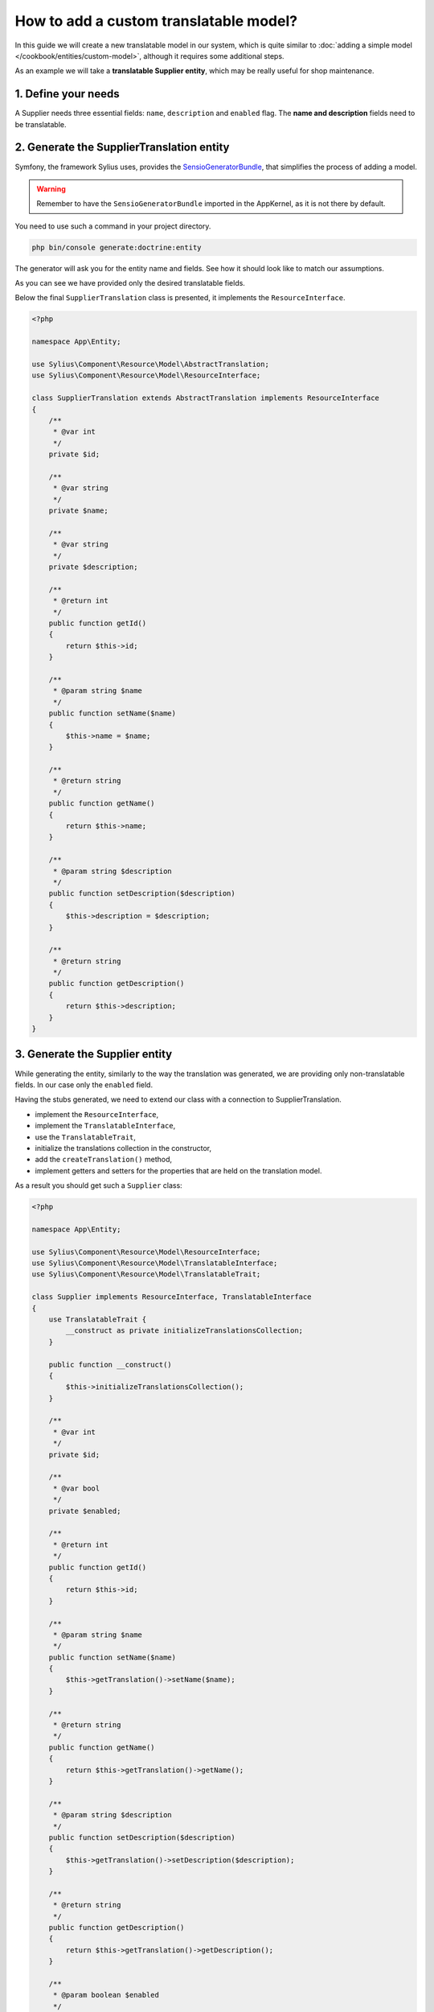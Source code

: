 How to add a custom translatable model?
=======================================

In this guide we will create a new translatable model in our system, which is quite similar to :doc:`adding a simple model </cookbook/entities/custom-model>`,
although it requires some additional steps.

As an example we will take a **translatable Supplier entity**, which may be really useful for shop maintenance.

1. Define your needs
--------------------

A Supplier needs three essential fields: ``name``, ``description`` and ``enabled`` flag.
The **name and description** fields need to be translatable.

2. Generate the SupplierTranslation entity
------------------------------------------

Symfony, the framework Sylius uses, provides the `SensioGeneratorBundle <http://symfony.com/doc/current/bundles/SensioGeneratorBundle/index.html>`_,
that simplifies the process of adding a model.

.. warning::

    Remember to have the ``SensioGeneratorBundle`` imported in the AppKernel, as it is not there by default.

You need to use such a command in your project directory.

.. code-block:: bash

    php bin/console generate:doctrine:entity

The generator will ask you for the entity name and fields. See how it should look like to match our assumptions.

.. image:: ../../_images/generating_translation_entity.png
    :align: center

As you can see we have provided only the desired translatable fields.

Below the final ``SupplierTranslation`` class is presented, it implements the ``ResourceInterface``.

.. code-block:: php

    <?php

    namespace App\Entity;

    use Sylius\Component\Resource\Model\AbstractTranslation;
    use Sylius\Component\Resource\Model\ResourceInterface;

    class SupplierTranslation extends AbstractTranslation implements ResourceInterface
    {
        /**
         * @var int
         */
        private $id;

        /**
         * @var string
         */
        private $name;

        /**
         * @var string
         */
        private $description;

        /**
         * @return int
         */
        public function getId()
        {
            return $this->id;
        }

        /**
         * @param string $name
         */
        public function setName($name)
        {
            $this->name = $name;
        }

        /**
         * @return string
         */
        public function getName()
        {
            return $this->name;
        }

        /**
         * @param string $description
         */
        public function setDescription($description)
        {
            $this->description = $description;
        }

        /**
         * @return string
         */
        public function getDescription()
        {
            return $this->description;
        }
    }

3. Generate the Supplier entity
-------------------------------

While generating the entity, similarly to the way the translation was generated, we are providing only non-translatable fields.
In our case only the ``enabled`` field.

.. image:: ../../_images/generating_basic_entity.png
    :align: center

Having the stubs generated, we need to extend our class with a connection to SupplierTranslation.

* implement the ``ResourceInterface``,
* implement the ``TranslatableInterface``,
* use the ``TranslatableTrait``,
* initialize the translations collection in the constructor,
* add the ``createTranslation()`` method,
* implement getters and setters for the properties that are held on the translation model.

As a result you should get such a ``Supplier`` class:

.. code-block:: php

    <?php

    namespace App\Entity;

    use Sylius\Component\Resource\Model\ResourceInterface;
    use Sylius\Component\Resource\Model\TranslatableInterface;
    use Sylius\Component\Resource\Model\TranslatableTrait;

    class Supplier implements ResourceInterface, TranslatableInterface
    {
        use TranslatableTrait {
            __construct as private initializeTranslationsCollection;
        }

        public function __construct()
        {
            $this->initializeTranslationsCollection();
        }

        /**
         * @var int
         */
        private $id;

        /**
         * @var bool
         */
        private $enabled;

        /**
         * @return int
         */
        public function getId()
        {
            return $this->id;
        }

        /**
         * @param string $name
         */
        public function setName($name)
        {
            $this->getTranslation()->setName($name);
        }

        /**
         * @return string
         */
        public function getName()
        {
            return $this->getTranslation()->getName();
        }

        /**
         * @param string $description
         */
        public function setDescription($description)
        {
            $this->getTranslation()->setDescription($description);
        }

        /**
         * @return string
         */
        public function getDescription()
        {
            return $this->getTranslation()->getDescription();
        }

        /**
         * @param boolean $enabled
         */
        public function setEnabled($enabled)
        {
            $this->enabled = $enabled;
        }

        /**
         * @return bool
         */
        public function getEnabled()
        {
            return $this->enabled;
        }

        /**
         * {@inheritdoc}
         */
        protected function createTranslation()
        {
            return new SupplierTranslation();
        }
    }

4. Register your entity together with translation as a Sylius resource
----------------------------------------------------------------------

If you don't have it yet, create a file ``config/packages/sylius_resource.yaml``.

.. code-block:: yaml

    # config/packages/sylius_resource.yaml
    sylius_resource:
        resources:
            app.supplier:
                driver: doctrine/orm # You can use also different driver here
                classes:
                    model: App\Entity\Supplier
                translation:
                    classes:
                        model: App\Entity\SupplierTranslation

To check if the process was run correctly run such a command:

.. code-block:: bash

    php bin/console debug:container | grep supplier

The output should be:

.. image:: ../../_images/container_debug_supplier_translation.png
    :align: center

5. Update the database using migrations
---------------------------------------

Assuming that your database was up-to-date before adding the new entity, run:

.. code-block:: bash

    php bin/console doctrine:migrations:diff

This will generate a new migration file which adds the Supplier entity to your database.
Then update the database using the generated migration:

.. code-block:: bash

    php bin/console doctrine:migrations:migrate

6. Prepare new forms for your entity, that will be aware of its translation
---------------------------------------------------------------------------

You will need both ``SupplierType`` and ``SupplierTranslationType``.

Let's start with the translation type, as it will be included into the entity type.

.. code-block:: php

    <?php

    namespace App\Form\Type;

    use Sylius\Bundle\ResourceBundle\Form\Type\AbstractResourceType;
    use Symfony\Component\Form\Extension\Core\Type\TextareaType;
    use Symfony\Component\Form\Extension\Core\Type\TextType;
    use Symfony\Component\Form\FormBuilderInterface;

    class SupplierTranslationType extends AbstractResourceType
    {
        /**
         * {@inheritdoc}
         */
        public function buildForm(FormBuilderInterface $builder, array $options)
        {
            $builder
                ->add('name', TextType::class)
                ->add('description', TextareaType::class, [
                    'required' => false,
                ])
            ;
        }

        /**
         * {@inheritdoc}
         */
        public function getBlockPrefix()
        {
            return 'app_supplier_translation';
        }
    }

On the ``SupplierTranslationType`` we need to define only the translatable fields.

Then let's prepare the entity type, that will include the translation type.

.. code-block:: php

    <?php

    namespace App\Form\Type;

    use Sylius\Bundle\ResourceBundle\Form\Type\AbstractResourceType;
    use Sylius\Bundle\ResourceBundle\Form\Type\ResourceTranslationsType;
    use Sylius\Component\Resource\Translation\Provider\TranslationLocaleProviderInterface;
    use Symfony\Component\Form\Extension\Core\Type\CheckboxType;
    use Symfony\Component\Form\Extension\Core\Type\TextareaType;
    use Symfony\Component\Form\Extension\Core\Type\TextType;
    use Symfony\Component\Form\FormBuilderInterface;

    class SupplierType extends AbstractResourceType
    {
        /**
         * {@inheritdoc}
         */
        public function buildForm(FormBuilderInterface $builder, array $options)
        {
            $builder
                ->add('translations', ResourceTranslationsType::class, [
                    'entry_type' => SupplierTranslationType::class,
                ])
                ->add('enabled', CheckboxType::class, [
                    'required' => false,
                ])
            ;
        }

        /**
         * {@inheritdoc}
         */
        public function getBlockPrefix()
        {
            return 'app_supplier';
        }
    }

7. Register the new forms as services
-------------------------------------

Before the newly created forms will be ready to use them, they need to be registered as services:

.. code-block:: yaml

    # config/services.yaml
    services:
        app.supplier.form.type:
            class: App\Form\Type\SupplierType
            tags:
                - { name: form.type }
            arguments: ['%app.model.supplier.class%', ['sylius']]
        app.supplier_translation.form.type:
            class: App\Form\Type\SupplierTranslationType
            tags:
                - { name: form.type }
            arguments: ['%app.model.supplier_translation.class%', ['sylius']]

8. Register the forms as resource forms of the Supplier entity
--------------------------------------------------------------

Extend the resource configuration of the ``app.supplier`` with forms:

.. code-block:: yaml

    # config/resources.yaml
    sylius_resource:
        resources:
            app.supplier:
                driver: doctrine/orm # You can use also different driver here
                classes:
                    model: App\Entity\Supplier
                    form: App\Form\Type\SupplierType
                translation:
                    classes:
                        model: App\Entity\SupplierTranslation
                        form: App\Form\Type\SupplierTranslationType

9. Define grid structure for the new entity
-------------------------------------------

To have templates for your Entity administration out of the box you can use Grids. Here you can see how to configure a grid for the Supplier entity.

.. code-block:: yaml

    # config/packages/_sylius.yaml
    sylius_grid:
        grids:
            app_admin_supplier:
                driver:
                    name: doctrine/orm
                    options:
                        class: App\Entity\Supplier
                fields:
                    name:
                        type: string
                        label: sylius.ui.name
                        sortable: translation.name
                    enabled:
                        type: twig
                        label: sylius.ui.enabled
                        options:
                            template: "@SyliusUi/Grid/Field/enabled.html.twig"
                actions:
                    main:
                        create:
                            type: create
                    item:
                        update:
                            type: update
                        delete:
                            type: delete

10. Create template
-------------------

.. code-block:: php

    # App/Resources/views/Supplier/_form.html.twig
    {% from '@SyliusAdmin/Macro/translationForm.html.twig' import translationForm %}

    {{ form_errors(form) }}
    {{ translationForm(form.translations) }}
    {{ form_row(form.enabled) }}

11. Define routing for entity administration
--------------------------------------------

Having a grid prepared we can configure routing for the entity administration:

.. code-block:: yaml

    # config/routes.yaml
    app_admin_supplier:
        resource: |
            alias: app.supplier
            section: admin
            templates: SyliusAdminBundle:Crud
            redirect: update
            grid: app_admin_supplier
            vars:
                all:
                    subheader: app.ui.supplier
                    templates:
                        form: App:Supplier:_form.html.twig
                index:
                    icon: 'file image outline'
        type: sylius.resource
        prefix: admin

12. Add entity administration to the admin menu
-----------------------------------------------

.. tip::

    See :doc:`how to add links to your new entity administration in the administration menu </customization/menu>`.

13. Check the admin panel for your changes
------------------------------------------

.. tip::

    To see what you can do with your new entity access the ``http://localhost:8000/admin/suppliers/`` url.

Learn more
----------

* :doc:`GridBundle documentation </components_and_bundles/bundles/SyliusGridBundle/index>`
* `ResourceBundle documentation <https://github.com/Sylius/SyliusResourceBundle/blob/master/docs/index.md>`_
* :doc:`Customization Guide </customization/index>`
